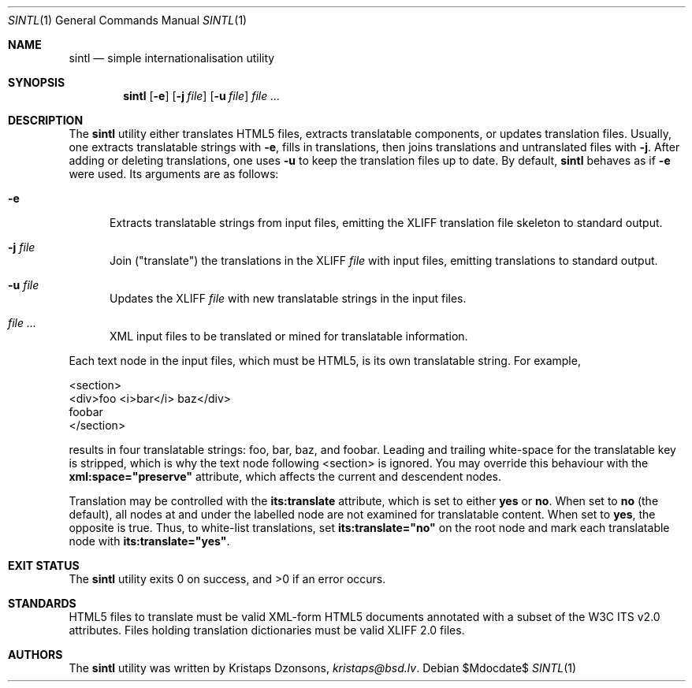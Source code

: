 .\"	$Id$
.\"
.\" Copyright (c) 2014 Kristaps Dzonsons <kristaps@bsd.lv>
.\"
.\" Permission to use, copy, modify, and distribute this software for any
.\" purpose with or without fee is hereby granted, provided that the above
.\" copyright notice and this permission notice appear in all copies.
.\"
.\" THE SOFTWARE IS PROVIDED "AS IS" AND THE AUTHOR DISCLAIMS ALL WARRANTIES
.\" WITH REGARD TO THIS SOFTWARE INCLUDING ALL IMPLIED WARRANTIES OF
.\" MERCHANTABILITY AND FITNESS. IN NO EVENT SHALL THE AUTHOR BE LIABLE FOR
.\" ANY SPECIAL, DIRECT, INDIRECT, OR CONSEQUENTIAL DAMAGES OR ANY DAMAGES
.\" WHATSOEVER RESULTING FROM LOSS OF USE, DATA OR PROFITS, WHETHER IN AN
.\" ACTION OF CONTRACT, NEGLIGENCE OR OTHER TORTIOUS ACTION, ARISING OUT OF
.\" OR IN CONNECTION WITH THE USE OR PERFORMANCE OF THIS SOFTWARE.
.\"
.Dd $Mdocdate$
.Dt SINTL 1
.Os
.Sh NAME
.Nm sintl
.Nd simple internationalisation utility
.Sh SYNOPSIS
.Nm sintl
.Op Fl e
.Op Fl j Ar file
.Op Fl u Ar file
.Ar
.Sh DESCRIPTION
The
.Nm
utility either translates HTML5 files, extracts translatable components,
or updates translation files.
Usually, one extracts translatable strings with
.Fl e ,
fills in translations, then joins translations and untranslated files
with
.Fl j .
After adding or deleting translations, one uses
.Fl u
to keep the translation files up to date.
By default,
.Nm
behaves as if
.Fl e
were used.
Its arguments are as follows:
.Bl -tag -width -Ds
.It Fl e
Extracts translatable strings from input files, emitting the XLIFF
translation file skeleton to standard output.
.It Fl j Ar file
Join
.Pq Qq translate
the translations in the XLIFF
.Ar file
with input files, emitting translations to standard output.
.It Fl u Ar file
Updates the XLIFF
.Ar file
with new translatable strings in the input files.
.It Ar
XML input files to be translated or mined for translatable information.
.El
.Pp
Each text node in the input files, which must be HTML5, is its own
translatable string.
For example,
.Bd -literal
<section>
  <div>foo <i>bar</i> baz</div>
  foobar
</section>
.Ed
.Pp
results in four translatable strings: foo, bar, baz, and foobar.
Leading and trailing white-space for the translatable key is stripped,
which is why the text node following <section> is ignored.
You may override this behaviour with the
.Li xml:space="preserve"
attribute, which affects the current and descendent nodes.
.Pp
Translation may be controlled with the
.Li its:translate
attribute, which is set to either
.Li yes
or
.Li no .
When set to
.Li no
.Pq the default ,
all nodes at and under the labelled node are not examined for
translatable content.
When set to
.Li yes ,
the opposite is true.
Thus, to white-list translations, set
.Li its:translate="no"
on the root node and mark each translatable node with
.Li its:translate="yes" .
.Sh EXIT STATUS
.Ex -std
.Sh STANDARDS
HTML5 files to translate must be valid XML-form HTML5 documents
annotated with a subset of the W3C ITS v2.0 attributes.
Files holding translation dictionaries must be valid XLIFF 2.0 files.
.Sh AUTHORS
The
.Nm
utility was written by
.An Kristaps Dzonsons ,
.Mt kristaps@bsd.lv .
